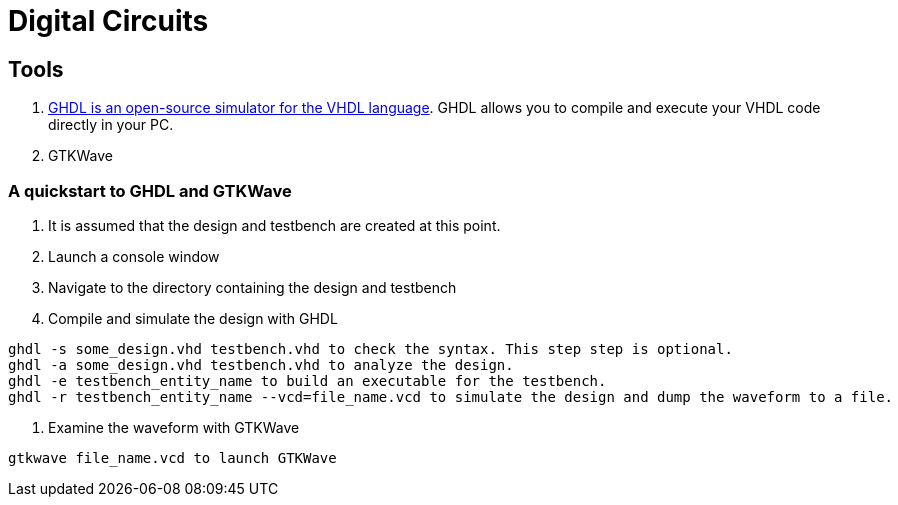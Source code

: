 = Digital Circuits


== Tools

1. https://ghdl.readthedocs.io/en/latest/[GHDL is an open-source simulator for the VHDL language]. GHDL allows you to compile and execute your VHDL code directly in your PC.
2. GTKWave

=== A quickstart to GHDL and GTKWave

0. It is assumed that the design and testbench are created at this point.
1. Launch a console window
2. Navigate to the directory containing the design and testbench
3. Compile and simulate the design with GHDL
----
ghdl -s some_design.vhd testbench.vhd to check the syntax. This step step is optional.
ghdl -a some_design.vhd testbench.vhd to analyze the design.
ghdl -e testbench_entity_name to build an executable for the testbench.
ghdl -r testbench_entity_name --vcd=file_name.vcd to simulate the design and dump the waveform to a file.
----
4. Examine the waveform with GTKWave
----
gtkwave file_name.vcd to launch GTKWave
----
